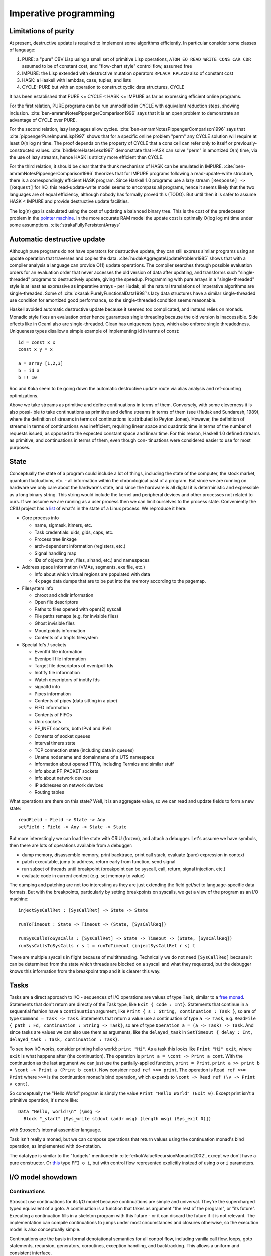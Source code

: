 Imperative programming
######################

Limitations of purity
=====================

At present, destructive update is required to implement some algorithms efficiently. In particular consider some classes of language:

1. PURE: a "pure" CBV Lisp using a small set of primitive Lisp operations, ``ATOM EQ READ WRITE CONS CAR CDR`` assumed to be of constant cost, and "flow-chart style" control flow, assumed free
2. IMPURE: the Lisp extended with destructive mutation operators ``RPLACA RPLACD`` also of constant cost
3. HASK: a Haskell with lambdas, case, tuples, and lists
4. CYCLE: PURE but with an operation to construct cyclic data structures, CYCLE

It has been established that PURE <= CYCLE < HASK <= IMPURE as far as expressing efficient online programs.

For the first relation, PURE programs can be run unmodified in CYCLE with equivalent reduction steps, showing inclusion. :cite:`ben-amramNotesPippengerComparison1996` says that it is an open problem to demonstrate an advantage of CYCLE over PURE.

For the second relation, lazy languages allow cycles. :cite:`ben-amramNotesPippengerComparison1996` says that :cite:`pippengerPureImpureLisp1997` shows that for a specific online problem "perm" any CYCLE solution will require at least O(n log n) time. The proof depends on the property of CYCLE that a cons cell can refer only to itself or previously-constructed values. :cite:`birdMoreHasteLess1997` demonstrate that HASK can solve "perm" in amortized O(n) time, via the use of lazy streams, hence HASK is strictly more efficient than CYCLE.

For the third relation, it should be clear that the thunk mechanism of HASK can be emulated in IMPURE. :cite:`ben-amramNotesPippengerComparison1996` theorizes that for IMPURE programs following a read-update-write structure, there is a correspondingly efficient HASK program. Since Haskell 1.0 programs use a lazy stream ``[Response] -> [Request]`` for I/O, this read-update-write model seems to encompass all programs, hence it seems likely that the two languages are of equal efficiency, although nobody has formally proved this (TODO). But until then it is safer to assume HASK < IMPURE and provide destructive update facilities.

The log(n) gap is calculated using the cost of updating a balanced binary tree. This is the cost of the predecessor problem in the `pointer machine <https://en.wikipedia.org/wiki/Pointer_machine>`__. In the more accurate RAM model the update cost is optimally O(log log m) time under some assumptions. :cite:`strakaFullyPersistentArrays`

Automatic destructive update
============================

Although pure programs do not have operators for destructive update, they can still express similar programs using an update operation that traverses and copies the data. :cite:`hudakAggregateUpdateProblem1985` shows that with a compiler analysis a language can provide O(1) update operations. The compiler searches through possible evaluation orders for an evaluation order that never accesses the old version of data after updating, and transforms such "single-threaded" programs to destructively update, giving the speedup. Programming with pure arrays in a "single-threaded" style is at least as expressive as imperative arrays - per Hudak, all the natural translations of imperative algorithms are single-threaded. Some of :cite:`okasakiPurelyFunctionalData1998`'s lazy data structures have a similar single-threaded use condition for amortized good performance, so the single-threaded condition seems reasonable.

Haskell avoided automatic destructive update because it seemed too complicated, and instead relies on monads. Monadic style fixes an evaluation order hence guarantees single threading because the old version is inaccessible. Side effects like in Ocaml also are single-threaded. Clean has uniqueness types, which also enforce single threadedness. Uniqueness types disallow a simple example of implementing id in terms of const:

::

  id = const x x
  const x y = x

  a = array [1,2,3]
  b = id a
  b !! 10



Roc and Koka seem to be going down the automatic destructive update route via alias analysis and ref-counting optimizations.


Above we take streams as primitive and define continuations in
terms of them. Conversely, with some cleverness it is also possi-
ble to take continuations as primitive and define streams in terms
of them (see (Hudak and Sundaresh, 1989), where the definition
of streams in terms of continuations is attributed to Peyton Jones).
However, the definition of streams in terms of continuations was
inefficient, requiring linear space and quadratic time in terms of
the number of requests issued, as opposed to the expected constant
space and linear time. For this reason, Haskell 1.0 defined streams
as primitive, and continuations in terms of them, even though con-
tinuations were considered easier to use for most purposes.

State
=====

Conceptually the state of a program could include a lot of things, including the state of the computer, the stock market, quantum fluctuations, etc. - all information within the chronological past of a program. But since we are running on hardware we only care about the hardware's state, and since the hardware is all digital it is deterministic and expressible as a long binary string. This string would include the kernel and peripheral devices and other processes not related to ours. If we assume we are running as a user process then we can limit ourselves to the process state. Conveniently the CRIU project has a `list <https://criu.org/Images>`__ of what's in the state of a Linux process. We reproduce it here:

* Core process info

  * name, sigmask, itimers, etc.
  * Task credentials: uids, gids, caps, etc.
  * Process tree linkage
  * arch-dependent information (registers, etc.)
  * Signal handling map
  * IDs of objects (mm, files, sihand, etc.) and namespaces

* Address space information (VMAs, segments, exe file, etc.)

  * Info about which virtual regions are populated with data
  * 4k page data dumps that are to be put into the memory according to the pagemap.

* Filesystem info

  * chroot and chdir information
  * Open file descriptors
  * Paths to files opened with open(2) syscall
  * File paths remaps (e.g. for invisible files)
  * Ghost invisible files
  * Mountpoints information
  *	Contents of a tmpfs filesystem

* Special fd's / sockets

  * Eventfd file information
  * Eventpoll file information
  * Target file descriptors of eventpoll fds
  * Inotify file information
  * Watch descriptors of inotify fds
  * signalfd info
  * Pipes information
  * Contents of pipes (data sitting in a pipe)
  * FIFO information
  * Contents of FIFOs
  * Unix sockets
  * PF_INET sockets, both IPv4 and IPv6
  * Contents of socket queues
  * Interval timers state
  * TCP connection state (including data in queues)
  * Uname nodename and domainname of a UTS namespace
  * Information about opened TTYs, including Termios and similar stuff
  * Info about PF_PACKET sockets
  * Info about network devices
  * IP addresses on network devices
  * Routing tables

What operations are there on this state? Well, it is an aggregate value, so we can read and update fields to form a new state:

::

  readField : Field -> State -> Any
  setField : Field -> Any -> State -> State

But more interestingly we can load the state with CRIU (frozen), and attach a debugger. Let's assume we have symbols, then there are lots of operations available from a debugger:

* dump memory, disassemble memory, print backtrace, print call stack, evaluate (pure) expression in context
* patch executable, jump to address, return early from function, send signal
* run subset of threads until breakpoint (breakpoint can be syscall, call, return, signal injection, etc.)
* evaluate code in current context (e.g. set memory to value)

The dumping and patching are not too interesting as they are just extending the field get/set to language-specific data formats. But with the breakpoints, particularly by setting breakpoints on syscalls, we get a view of the program as an I/O machine:

::

  injectSysCallRet : [SysCallRet] -> State -> State

  runToTimeout : State -> Timeout -> (State, [SysCallReq])

  runSysCallsToSysCalls : [SysCallRet] -> State -> Timeout -> (State, [SysCallReq])
  runSysCallsToSysCalls r s t = runToTimeout (injectSysCallRet r s) t

There are multiple syscalls in flight because of multithreading. Technically we do not need ``[SysCallReq]`` because it can be determined from the state which threads are blocked on a syscall and what they requested, but the debugger knows this information from the breakpoint trap and it is clearer this way.

.. _tasks:

Tasks
=====

Tasks are a direct approach to I/O - sequences of I/O operations are values of type ``Task``, similar to a `free monad <https://www.reddit.com/r/haskell/comments/swffy/why_do_we_not_define_io_as_a_free_monad/>`__. Statements that don't return are directly of the Task type, like ``Exit { code : Int}``. Statements that continue in a sequential fashion have a ``continuation`` argument, like ``Print { s : String, continuation : Task }``, so are of type ``Command = Task -> Task``. Statements that return a value use a continuation of type ``a -> Task``, e.g. ``ReadFile { path : Fd, continuation : String -> Task}``, so are of type ``Operation a = (a -> Task) -> Task``. And since tasks are values we can also use them as arguments, like the ``delayed_task`` in ``SetTimeout { delay : Int, delayed_task : Task, continuation : Task}``.

To see how I/O works, consider printing hello world: ``print "Hi"``. As a task this looks like ``Print "Hi" exit``, where ``exit`` is what happens after (the continuation). The operation is ``print a = \cont -> Print a cont``. With the continuation as the last argument we can just use the partially-applied function, ``print = Print``. ``print a >> print b = \cont -> Print a (Print b cont)``. Now consider ``read ref >>= print``. The operation is ``Read ref >>= Print`` where ``>>=`` is the continuation monad's bind operation, which expands to ``\cont -> Read ref (\v -> Print v cont)``.

So conceptually the "Hello World" program is simply the value ``Print "Hello World" (Exit 0)``. Except print isn't a primitive operation, it's more like:

::

  Data "Hello, world!\n" (\msg ->
    Block "_start" [Sys_write stdout (addr msg) (length msg) (Sys_exit 0)])

with Stroscot's internal assembler language.

Task isn't really a monad, but we can compose operations that return values using the continuation monad's bind operation, as implemented with do-notation.

The datatype is similar to the "fudgets" mentioned in :cite:`erkokValueRecursionMonadic2002`, except we don't have a pure constructor. Or `this <http://comonad.com/reader/2011/free-monads-for-less-3/>`__ type ``FFI o i``, but with control flow represented explicitly instead of using ``o`` or ``i`` parameters.

I/O model showdown
==================


Continuations
-------------

Stroscot use continuations for its I/O model because continuations are simple and universal. They're the supercharged typed equivalent of a goto. A continuation is a function that takes as argument "the rest of the program", or "its future". Executing a continuation fills in a skeleton program with this future - or it can discard the future if it is not relevant. The implementation can compile continuations to jumps under most circumstances and closures otherwise, so the execution model is also conceptually simple.

Continuations are the basis in formal denotational semantics for all control flow, including vanilla call flow, loops, goto statements, recursion, generators, coroutines, exception handling, and backtracking. This allows a uniform and consistent interface.

We can turn the continuation approach into data by modeling I/O operations as constructor terms (members of a ``Task`` type). With this approach an I/O operation is data that can be pattern-matched over, allowing many metaprogramming techniques. It's a little harder for the compiler to optimize that readIORef has no observable side effects, as it's a reordering property (commutativity), but strict languages have been doing this for years.

Monads
------

Continuations are `the mother of all monads <http://blog.sigfpe.com/2008/12/mother-of-all-monads.html>`__ as all other monads can be embedded in the continuation type via ``m >>=`` and retrieved via ``f return``. In particular the Codensity monad ``Codensity m a = forall b. (a -> m b) -> m b`` is a monad regardless of ``m``. (`See comment <http://blog.sigfpe.com/2008/12/mother-of-all-monads.html#c3279179532869319461>`__) Without the forall, callcc is implementable and the type is too large, see :cite:`wadlerEssenceFunctionalProgramming1992` section 3.4 for an example.

Using the ``Codensity monad`` instead of a monad stack is often faster - the case analysis is pushed to the monad's operations, and there is no pile-up of binds. It converts the computation to continuation-passing style. In particular free tree-like monads :cite:`voigtlanderAsymptoticImprovementComputations2008` and `MTL monad stacks <http://r6.ca/blog/20071028T162529Z.html>`__ are much cheaper when implemented via Codensity. As a contrary point, in the `case <https://www.mail-archive.com/haskell-cafe@haskell.org/msg66512.html>`__ of the Maybe monad an ADT version seemed to be faster than a Church encoding. Unfortunately hpaste is defunct so the code can't be analyzed further. It's not clear if the "CPS" version mentioned is similar to Codensity.

Yoneda
------

`Kmett <http://comonad.com/reader/2011/free-monads-for-less-2/>`__ says to use ``Yoneda (Rec f)``, i.e. ``newtype F f a = F { runF :: forall r. (a -> r) -> (f r -> r) -> r }``, instead of ``Codensity f a``. The claim is that this type is "smaller" than Codensity in the sense that the inhabitants of ``F`` are in a one-to-one correspondence with those of ``Free f a``. But what we are interested in is ``f a``; the recursive layering actually adds extra inhabitants as well, and there is also the ``Pure`` constructor that doesn't make much sense for I/O. For example ``F Identity ()`` is the type of Church numerals, while ``Codensity Identity () = forall r. r -> r = () = Identity ()``. So in this case it is actually ``F`` that is larger.

Just looking at the types, F has more arrows. Similarly compare the instances:

::

  -- F f
  return a = F (\kp _ -> kp a)
  F m >>= f = F (\kp kf -> m (\a -> runF (f a) kp kf) kf)

  -- C f
  return x = C (\k -> k x)
  m >>= k = C (\c -> runC m (\a -> runC (k a) c))

The instance for ``C`` is fewer characters.

Finally there is :cite:`rivasNotionsComputationMonoids2014` which derives the Codensity monad from the Yoneda lemma and the assumption that ``f`` is a small functor. Whereas the Yoneda-Rec seems to have no category theory behind it.

Generally it seems that the Yoneda thing solves a problem Stroscot doesn't have.

Multi-prompt delimited continuations
------------------------------------

Multi-prompt delimited continuations are described in :cite:`dyvbigMonadicFrameworkDelimited2007` . These might appear more expressive than standard delimited continuations ``Cont b a = (a -> b) -> b``, but as the paper shows, multi-prompt continuations can be implemented as a monad and hence as a library to use with the standard continuations. So the simplicity of the standard continuations wins out. With the multi-prompt continuations you have to have a unique supply and a stack. The unique supply complicates multithreading, and the stack can overflow and requires care to handle tail recursion. Whereas standard continuations translate to pure lambdas, and tail recursion is dealt with by the host language's semantics.

World token
-----------

Haskell uses a state monad ``IO a = s -> (# s, a #))`` for implementing I/O, where ``s = World`` is a special zero-sized token type. Clean is similar but ``s = *World`` has the uniqueness type annotation so the state tokens must be used linearly. Regardless, this approach seems quite awkward. Programs like ``(a,_) = getChar s; (b,s') = getChar s; putChar (a,b) s'`` that reuse the world are broken and have to be forbidden. Similarly commands like ``exit 0`` have to be modeled as returning a world token, even though they don't return at all. Ensuring that linearity holds during core-to-core transformations requires many hacks. Also, an I/O operation is an abstract function which makes it quite difficult to inspect IO values or implement simulations of I/O such as `PureIO <https://hackage.haskell.org/package/pure-io-0.2.1/docs/PureIO.html>`__.

Algebraic effects
-----------------

The two approaches are quite similar, both using a data type to represent operations. But continuations are much simpler syntactically than the handler functionality. In the effect approach computations are not first-class values.

OTOH effect types are quite useful, because you can define code that is polymorphic over the effect type, hence can be used as both pure and impure code. They use a monadic translation, I think with the lazy identity monad you can recover lazy pure code.

Call by push value
------------------

CBPV has "values" and "computations". The original presentation has these as separate categories, but :cite:`eggerEnrichedEffectCalculus2014` presents an alternative calculus EC+ where every computation type is also a value type. There is exactly one primitive that sequences computation, ``M to x. N``, which acts like the monadic bind ``M >>= \x -> N``, and similarly there is ``return``. And the evaluation is CBV. So stripping away the thunk stuff it seems to be a disguised version of monads. And the thunk stuff is a rather fragile way to implement CBN - it doesn't generalize to call by need. :cite:`mcdermottExtendedCallbyPushValueReasoning2019` And then there is jump-with-argument (JWA) which uses continuations and is equivalent to CBPV.

Applicative
-----------

All uses of Applicative can be rewritten using the laws to be of the form ``pure f <*> a <*> b ... <*> d`` (where ``<*>`` is left associative), hence all uses can be rewritten to the idiom bracket syntax. And the idiom bracket syntax ``([ f a b c ])`` can always be replaced with variadic function syntax, ``apply_thing f a b c``. So variadic functions are sufficient.

Applicative can also be represented typeclass-free as functions using their Cayley representation and the Yoneda lemma, see :cite:`rivasNotionsComputationMonoids2014` and `this email <https://fa.haskell.narkive.com/hUgYjfKJ/haskell-cafe-the-mother-of-all-functors-monads-categories#post3>`__.

::

  Rep f v = forall a. f a -> f (b,a)
  Yoneda f a = forall b. (a -> b) -> f b
  Applicative f a = Rep (Yoneda f) a
  pure : a -> Applicative f a
  (<*>) : Applicative f (a -> b) -> Applicative f a -> Applicative f b

  lift : (pure : a -> f a) -> ((<*>) : forall b. f (a -> b) -> f a -> f b) -> f a -> Applicative f a
  lower : Applicative f a -> f a

So every function ``Applicative f => f a -> f b -> ...`` can be replaced with ``Applicative f a -> Applicative f b -> ...`` - the normalization enabled by Cayley and Yoneda means you don't have to worry about instance coherency.

Async
-----

In JavaScript

::

  async function foo() {
    v = await f
    return g(v)
  }

translates to

::

  function foo() {
    return f().then(v => { return g(v) })
  }

The ``then`` operation is basically monadic bind, so this is another form of monad syntax. There are `inconsistencies <https://buzzdecafe.github.io/2018/04/10/no-promises-are-not-monads>`__ with the Monad laws due to Promise flattening, which are enshrined in the spec and `unfixable <https://github.com/promises-aplus/promises-spec/issues/94>`__ without creating a wrapper API. But ignoring those, the Promise type is something like ``Promise err a = Fulfilled a | Rejected err | Pending ({ resolve : a -> IO (), reject : err -> IO ()} -> IO ())``, which focusing on ``Pending`` is a CPS monad ``(Either err a -> IO ()) -> IO () = EitherT err (Cont (IO ())) a``.

Some arguments against:

* Promises do not conform to functor or monad laws and thus are not safe for compositional refactoring.
* JS promises allow execution after the promise is resolved or rejected, resulting in untraceable behavior (fixed in C# by using return/throw)
* async/await notation requires marking core library calls with "await" and the whole call chain with "async", a tedious syntactic burden that Bob Nystrom calls `function coloring <http://journal.stuffwithstuff.com/2015/02/01/what-color-is-your-function/>`__\ .

It's better to make the async behavior automatic. Zig has done this but has `tons of bugs <https://gavinhoward.com/2022/04/i-believe-zig-has-function-colors/>`__\ . Monads in general and continuations in particular seem like a more principled approach, e.g. there is a `JS CPS library <https://github.com/dmitriz/cpsfy/blob/master/DOCUMENTATION.md>`__\ .

Colored values
==============

Let's revisit Bob Nystrom's traits of `function coloring <http://journal.stuffwithstuff.com/2015/02/01/what-color-is-your-function/>`__\ . `tel on HN <https://news.ycombinator.com/item?id=8985436>`__ suggested using red = impure, and `Gavin <https://gavinhoward.com/2022/04/i-believe-zig-has-function-colors/#review-of-function-colors>`__ suggested replacing "call" with "use". Most of it is then about "impure functions", which we can call actions. We allow running actions in a pure environment if you provide an I/O simulation. With these modifications the traits read:

1. Values include pure functions and actions.
2. The way you use a value depends on its type.
3. You can only use an action from within another action, or within an action simulator.
4. Actions are more painful to use (than pure functions).
5. Some core library members are actions.

The only trait here that seems disadvantageous is 4. Nystrom lists the following pain points for JS:
* verbose to compose in expressions because of the callbacks / promise goop
* annoying hoops to use error-handling
* can’t be used with try/catch or inside a lot of other control flow statements.
* can't call a function that returns a future from synchronous code

But then he says C# async-await "solves" all of these but the first - actions can be used similarly to pure functions, but require "a liberal garnish of await". But he seems to feel that requiring await is a deal-breaker. He further says the real solution is "threads/goroutines/coroutines/fibers. more precisely: multiple independent callstacks that can be switched between." In fact it is not threads but *continuations* that make callstacks first-class. By using continuations as the I/O abstraction there is no distinction between sync and async, or rather it is all async. Particularly, all low-level operations are implemented in async style (taking a callback). You can still write sequential code in sync style, but for more complex cases you have to drop back down to the callbacks/continuation model or compose sequential code with combinators.

But this only solves the async/sync distinction Nystrom was complaining about, not the pure/impure dichotomy. Regardless of clever syntactic tricks, impurity cannot be hidden completely. Actions will always have some conceptual overhead compared to pure functions because they are sensitive to execution order. I don't know if this will make anyone "spit in your coffee and/or deposit some even less savory fluids in it", but I/O is unfortunately awkward in a pure or mathematical world. A program that does no I/O must be an infinite loop (it cannot even exit, because that requires a syscall). :cite:`jonesTacklingAwkwardSquad2001` classifies I/O under the "awkward squad".

"Unsafe" I/O
============

Haskell has ``runST`` and ``unsafePerformIO`` that allow turning impure computation into pure computations. These can be implemented by throwing a resumable exception that's caught in a top-level handler that does the I/O. ``runST`` scrutinizes its computation for impure behavior such as printing or returning allocated references, while ``unsafePerformIO`` does not and exposes the internal evaluation order.

If one wants to understand the evaluation order or is dealing with commutative operations, these functions are quite useful, e.g. Debug.Trace.trace looks like a non-I/O function but actually outputs something on the console, and allocation can be done in any order.

The main things to avoid is global variables like ``var = unsafePerformIO (newIORef 1)`` pattern. Implicit parameters initialized in main compose much better. Similarly C's ``static`` variables inlined in functions should be forbidden. Although, optimal reduction should mean an unsafePerformIO is only evaluated once, hence reading a file or something should be fine.
